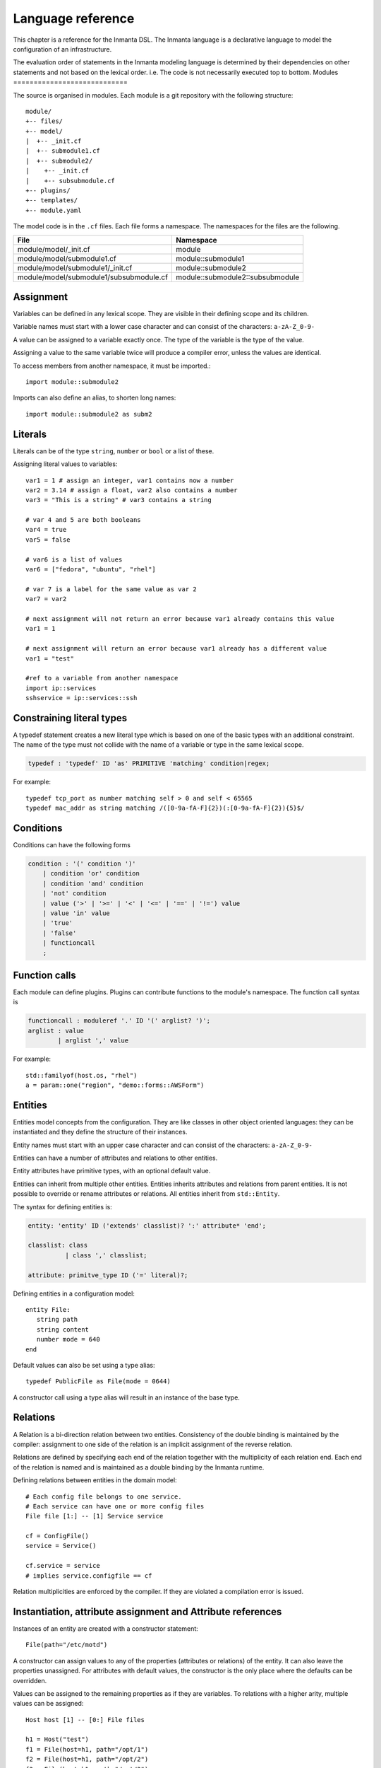 Language reference
******************

This chapter is a reference for the Inmanta DSL. The Inmanta language is a declarative
language to model the configuration of an infrastructure. 

The evaluation order of statements in the Inmanta modeling language is determined by their dependencies on other statements and not based on
the lexical order. i.e. The code is not necessarily executed top to bottom.
Modules
============================

The source is organised in modules. Each module is a git repository with the following structure::

    module/
    +-- files/
    +-- model/
    |  +-- _init.cf
    |  +-- submodule1.cf
    |  +-- submodule2/
    |    +-- _init.cf
    |    +-- subsubmodule.cf
    +-- plugins/
    +-- templates/   
    +-- module.yaml

The model code is in the ``.cf`` files. Each file forms a namespace. The namespaces for the files are the following. 

+-----------------------------------------+----------------------------------+
| File                                    | Namespace                        |
+=========================================+==================================+
| module/model/_init.cf                   | module                           |
+-----------------------------------------+----------------------------------+
| module/model/submodule1.cf              | module::submodule1               |
+-----------------------------------------+----------------------------------+
| module/model/submodule1/_init.cf        | module::submodule2               |
+-----------------------------------------+----------------------------------+
| module/model/submodule1/subsubmodule.cf | module::submodule2::subsubmodule |
+-----------------------------------------+----------------------------------+


Assignment
============================

Variables can be defined in any lexical scope. They are visible in their defining scope and its children.

Variable names must start with a lower case character and can consist of the characters: ``a-zA-Z_0-9-``

A value can be assigned to a variable exactly once. The type of the variable is the type of the value.

Assigning a value to the same variable twice will produce a compiler error, unless the values are identical.

To access members from another namespace, it must be imported.::

    import module::submodule2
    
Imports can also define an alias, to shorten long names::

    import module::submodule2 as subm2


Literals
============================

Literals can be of the type ``string``, ``number`` or ``bool`` or a list of these. 

Assigning literal values to variables::

    var1 = 1 # assign an integer, var1 contains now a number
    var2 = 3.14 # assign a float, var2 also contains a number
    var3 = "This is a string" # var3 contains a string

    # var 4 and 5 are both booleans
    var4 = true
    var5 = false

    # var6 is a list of values
    var6 = ["fedora", "ubuntu", "rhel"]

    # var 7 is a label for the same value as var 2
    var7 = var2
    
    # next assignment will not return an error because var1 already contains this value
    var1 = 1
    
    # next assignment will return an error because var1 already has a different value
    var1 = "test"
    
    #ref to a variable from another namespace
    import ip::services
    sshservice = ip::services::ssh
    


Constraining literal types
==========================

A typedef statement creates a new literal type which is based on one of the basic types with an additional constraint. 
The name of the type must not collide with the name of a variable or type in the same lexical scope.

.. code-block:: antlr

    typedef : 'typedef' ID 'as' PRIMITIVE 'matching' condition|regex;

For example::

    typedef tcp_port as number matching self > 0 and self < 65565
    typedef mac_addr as string matching /([0-9a-fA-F]{2})(:[0-9a-fA-F]{2}){5}$/
    

Conditions
==========================

Conditions can have the following forms

.. code-block:: antlr

    condition : '(' condition ')'
        | condition 'or' condition
        | condition 'and' condition
        | 'not' condition
        | value ('>' | '>=' | '<' | '<=' | '==' | '!=') value
        | value 'in' value
        | 'true'
        | 'false'
        | functioncall
        ;


Function calls
==========================

Each module can define plugins. Plugins can contribute functions to the module's namespace. The function call syntax is

.. code-block:: antlr

    functioncall : moduleref '.' ID '(' arglist? ')';
    arglist : value
            | arglist ',' value
            
For example::

    std::familyof(host.os, "rhel")
    a = param::one("region", "demo::forms::AWSForm")

Entities
========

Entities model concepts from the configuration. They are like classes in other object oriented languages: they can be instantiated and they define the structure of their instances. 

Entity names must start with an upper case character and can consist of the characters: ``a-zA-Z_0-9-``

Entities can have a number of attributes and relations to other entities.  

Entity attributes have primitive types, with an optional default value.

Entities can inherit from multiple other entities. Entities inherits attributes and relations from parent entities.
It is not possible to override or rename attributes or relations. All entities inherit from ``std::Entity``.

The syntax for defining entities is:

.. code-block:: antlr

    entity: 'entity' ID ('extends' classlist)? ':' attribute* 'end';
    
    classlist: class
              | class ',' classlist;
              
    attribute: primitve_type ID ('=' literal)?;

Defining entities in a configuration model::

    entity File:
       string path
       string content
       number mode = 640
    end

Default values can also be set using a type alias::

    typedef PublicFile as File(mode = 0644)
    
A constructor call using a type alias will result in an instance of the base type.

Relations
=========

A Relation is a bi-direction relation between two entities. Consistency of the double binding is maintained by the compiler: assignment to one side of the relation is an implicit assignment of the reverse relation.  

Relations are defined by specifying each end of the relation together with the multiplicity of each relation end. Each end of the relation is named and is
maintained as a double binding by the Inmanta runtime.

Defining relations between entities in the domain model::

    # Each config file belongs to one service.
    # Each service can have one or more config files
    File file [1:] -- [1] Service service

    cf = ConfigFile()
    service = Service()

    cf.service = service
    # implies service.configfile == cf

Relation multiplicities are enforced by the compiler. If they are violated a compilation error
is issued.


Instantiation, attribute assignment and Attribute references
=============================================================


Instances of an entity are created with a constructor statement:: 

    File(path="/etc/motd")
    
A constructor can assign values to any of the properties (attributes or relations) of the entity. It can also leave the properties unassigned. 
For attributes with default values, the constructor is the only place where the defaults can be overridden. 

Values can be assigned to the remaining properties as if they are variables. To relations with a higher arity, multiple values can be assigned::

    Host host [1] -- [0:] File files
    
    h1 = Host("test")
    f1 = File(host=h1, path="/opt/1")
    f2 = File(host=h1, path="/opt/2")
    f3 = File(host=h1, path="/opt/3")
    
    //now h1.files equals [f1, f2, f3]
    
    FileSet set [1] -- [0:] File files
    
    s1 = FileSet()
    s1.files = [f1,f2]
    s1.files = f3
    
    //now s1.files equals [f1, f2, f3]
    
    s1.files = f3

    //now s1.files still equals [f1, f2, f3]

Refinements
===========

Entities define what should be deployed. 
Entities can either be deployed directly (such as files and packages) or they can be refined. 
Refinement expands an abstract entity into one or more more concrete entities. 

For example, ``apache.Server`` is refined as follows::

    implementation apacheServerDEB for Server:
        pkg = std::Package(host=host, name="apache2-mpm-worker", state="installed")
        pkg2 = std::Package(host=host, name="apache2", state="installed")
        svc = std::Service(host=host, name="apache2", state="running", onboot=true, reload=true, requires=[pkg, pkg2])
        svc.requires = self.requires

        # put an empty index.html in the default documentroot so health checks do not fail
        index_html = std::ConfigFile(host=host, path="/var/www/html/index.html", content="",
                                 requires=pkg)
        self.user = "www-data"
        self.group = "www-data"
    end

    implement Server using apacheServerDEB when std::familyof(host.os, "ubuntu")

For each entity one or more refinements can be defined with the ``implementation`` statement.
Implementation are connected to entities using the ``implement`` statement. 

When an instance of an entity is constructed, the runtime searches for refinements. 
One or more refinements are selected based on the associated conditions. When no implementation is found, an exception is raised.
Entities for which no implementation is required are implemented using ``std::none``.

In the implementation block, the entity instance itself can be accessed through the variable self.

``implement`` statements are not inherited. 

Indexes and queries
===================

Index definitions make sure that an entity is unique. An index definition defines a list of properties that uniquely identify an instance of an entity. 
If a second instance is constructed with the same identifying properties, the first instance is returned instead. 

All identifying properties must be set in the constructor. 

Indices are inherited. i.e. all identifying properties of all parent types must be set in the constructor.

Defining an index::

    entity Host:
        string  name
    end
    
    index Host(name)
    
Explicit index lookup is performed with a query statement::

    testhost = Host[name="test"]
    

Transformations: string interpolation, templates and plug-ins
=============================================================

At the lowest level of abstraction the configuration of an infrastructure often consists of
configuration files. To construct configuration files, templates and string interpolation can be used. 


String interpolation
--------------------

String interpolation allows variables to be include as parameters inside a string. 

The included variables are resolved in the lexical scope of the string they are included in. 

Interpolating strings::

    hostname = "serv1.example.org"
    motd = """Welcome to {{{hostname }}}\n"""


Templates
---------

Inmanta integrates the Jinja2 template engine. A template is evaluated in the lexical
scope where the ``std::template`` function is called. This function accepts as an argument the
path of a template file. The first part of the path is the module that contains the template and the remainder of the path is the path within the template
directory of the module.

The integrated Jinja2 engine supports to the entire Jinja feature set, except for subtemplates. During execution Jinja2 has access to all variables and plug-ins that are
available in the scope where the template is evaluated. However, fully qualified names in the Inmanta model use
``::`` as a path separator. This syntax is reserved in Jinja2, so ``::`` needs to be replaced with a
``.``. The result of the template is returned by the template function.

Using a template to transform variables to a configuration file::

    hostname = "wwwserv1.example.com"
    admin = "joe@example.com"
    motd_content = std::template("motd/message.tmpl")

The template used in the previous listing::

    Welcome to {{ hostname }}
    This machine is maintainted by {{ admin }}


Plug-ins
===========

For more complex operations, python plugins can be used. 
Plugins are exposed in the Inmanta language as function calls, such as the template function call. A template
accepts parameters and returns a value that it computed out of the variables.

Each module that is
included can also provide plug-ins. These plug-ins are accessible within the namespace of the
module.

To define a plugin, add a ``__init__.py`` file to the plugins directory.

In this file, plugins can be define according to the following template::

    from inmanta.plugins import plugin, Context
    from inmanta.execute.util import Unknown
    from inmanta.config import Config

    @plugin
    def example(ctx: Context, vm: "std::Host") -> "ip::ip":
        # get compiler config
        env = Config.get("config", "environment", None)
        
        # use exceptions
        if not env:
            raise Exception("The environment of this model should be configured in config>environment")

        # access compiler data via context
        scrapspace = ctx.get_data_dir()

        return "127.0.0.1"
        
Plugins have to be decorated with @plugin to work.

Arguments to the plugin have to be annotated with a type that is visible in the namespace of the module (or with ``any``).
An argument of the type ``inmanta.plugins.Context`` can be used to get access to the internal state of the compiler.

The inmanta.config.Config singleton can be used to get access to the configuration of the compiler.

Often, plugins are used to collect information from external systems, such as for example, the IP of virtual machine. When the virtual machine has not been created yet, the IP is not known yet. To indicate that situation (where information is not available yet), the type ``Unknown`` is used. 
i.e. When the plugin is used to collect information from external systems, but this information is not available yet (but will be when the model deployment advances) then the plugin should return an instantance of the type ``inmanta.execute.util.Unknown``. 

Resources
============
